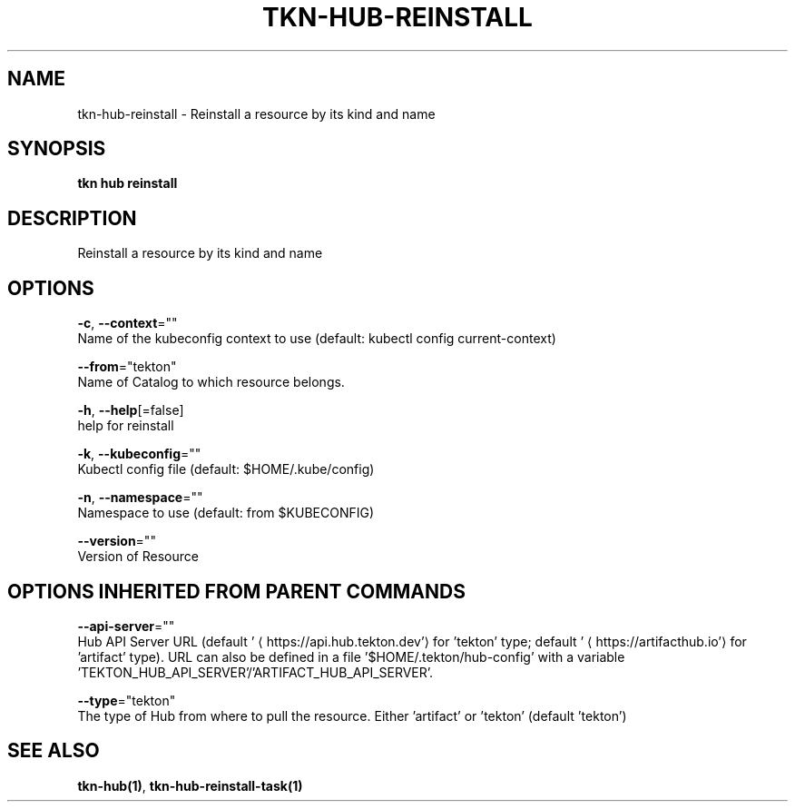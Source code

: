 .TH "TKN\-HUB\-REINSTALL" "1" "" "Auto generated by spf13/cobra" "" 
.nh
.ad l


.SH NAME
.PP
tkn\-hub\-reinstall \- Reinstall a resource by its kind and name


.SH SYNOPSIS
.PP
\fBtkn hub reinstall\fP


.SH DESCRIPTION
.PP
Reinstall a resource by its kind and name


.SH OPTIONS
.PP
\fB\-c\fP, \fB\-\-context\fP=""
    Name of the kubeconfig context to use (default: kubectl config current\-context)

.PP
\fB\-\-from\fP="tekton"
    Name of Catalog to which resource belongs.

.PP
\fB\-h\fP, \fB\-\-help\fP[=false]
    help for reinstall

.PP
\fB\-k\fP, \fB\-\-kubeconfig\fP=""
    Kubectl config file (default: $HOME/.kube/config)

.PP
\fB\-n\fP, \fB\-\-namespace\fP=""
    Namespace to use (default: from $KUBECONFIG)

.PP
\fB\-\-version\fP=""
    Version of Resource


.SH OPTIONS INHERITED FROM PARENT COMMANDS
.PP
\fB\-\-api\-server\fP=""
    Hub API Server URL (default '
\[la]https://api.hub.tekton.dev'\[ra] for 'tekton' type; default '
\[la]https://artifacthub.io'\[ra] for 'artifact' type).
URL can also be defined in a file '$HOME/.tekton/hub\-config' with a variable 'TEKTON\_HUB\_API\_SERVER'/'ARTIFACT\_HUB\_API\_SERVER'.

.PP
\fB\-\-type\fP="tekton"
    The type of Hub from where to pull the resource. Either 'artifact' or 'tekton' (default 'tekton')


.SH SEE ALSO
.PP
\fBtkn\-hub(1)\fP, \fBtkn\-hub\-reinstall\-task(1)\fP
